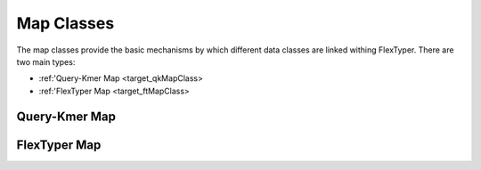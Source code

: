 Map Classes
=============

The map classes provide the basic mechanisms by which different data classes are linked withing FlexTyper.
There are two main types:

- :ref:'Query-Kmer Map <target_qkMapClass>
- :ref:'FlexTyper Map <target_ftMapClass>

.. _target_qkMapClass:
Query-Kmer Map
-----------

.. doxygenfile:: qkMapClass.h

.. _target_ftMapClass:
FlexTyper Map
-----------
.. doxygenfile:: ftMapClass.h
